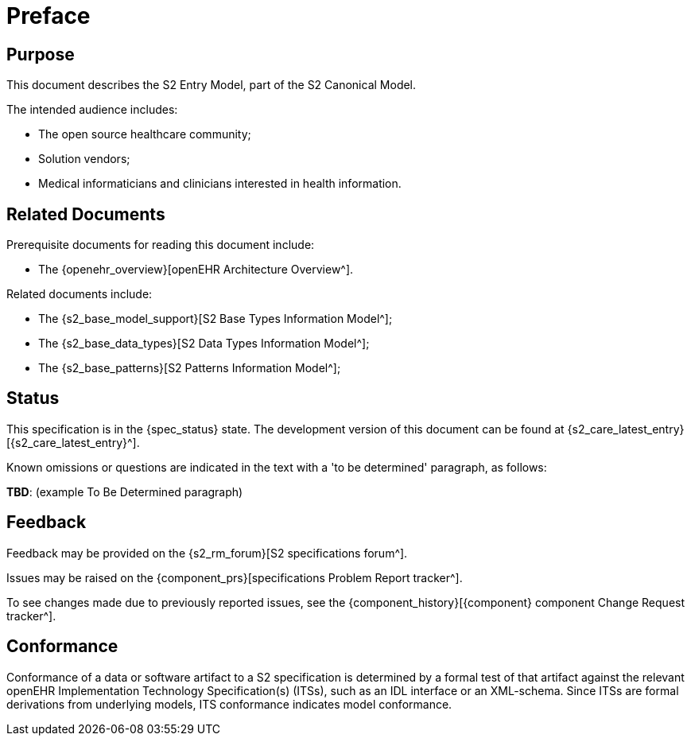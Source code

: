 = Preface

== Purpose

This document describes the S2 Entry Model, part of the S2 Canonical Model.

The intended audience includes:

* The open source healthcare community;
* Solution vendors;
* Medical informaticians and clinicians interested in health information.

== Related Documents

Prerequisite documents for reading this document include:

* The {openehr_overview}[openEHR Architecture Overview^].

Related documents include:

* The {s2_base_model_support}[S2 Base Types Information Model^];
* The {s2_base_data_types}[S2 Data Types Information Model^];
* The {s2_base_patterns}[S2 Patterns Information Model^];

== Status

This specification is in the {spec_status} state. The development version of this document can be found at {s2_care_latest_entry}[{s2_care_latest_entry}^].

Known omissions or questions are indicated in the text with a 'to be determined' paragraph, as follows:
[.tbd]
*TBD*: (example To Be Determined paragraph)

== Feedback

Feedback may be provided on the {s2_rm_forum}[S2 specifications forum^].

Issues may be raised on the {component_prs}[specifications Problem Report tracker^].

To see changes made due to previously reported issues, see the {component_history}[{component} component Change Request tracker^].

== Conformance

Conformance of a data or software artifact to a S2 specification is determined by a formal test of that artifact against the relevant openEHR Implementation Technology Specification(s) (ITSs), such as an IDL interface or an XML-schema. Since ITSs are formal derivations from underlying models, ITS conformance indicates model conformance.

